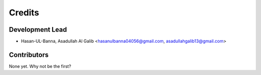 =======
Credits
=======

Development Lead
----------------

* Hasan-UL-Banna, Asadullah Al Galib <hasanulbanna04056@gmail.com, asadullahgalib13@gmail.com>

Contributors
------------

None yet. Why not be the first?

